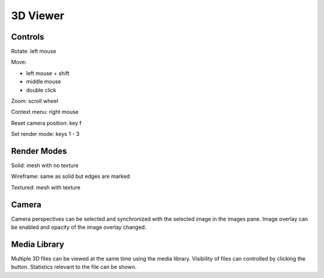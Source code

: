 3D Viewer
=========

Controls
++++++++

Rotate: left mouse

Move:

* left mouse + shift
* middle mouse
* double click

Zoom: scroll wheel

Context menu: right mouse

Reset camera position: key f

Set render mode: keys 1 - 3

Render Modes
++++++++++++

Solid: mesh with no texture

Wireframe: same as solid but edges are marked

Textured: mesh with texture

Camera
++++++

Camera perspectives can be selected and synchronized with the selected image in the images pane.
Image overlay can be enabled and opacity of the image overlay changed.

Media Library
+++++++++++++

Multiple 3D files can be viewed at the same time using the media library.
Visibility of files can controlled by clicking the button.
Statistics relevant to the file can be shown.
